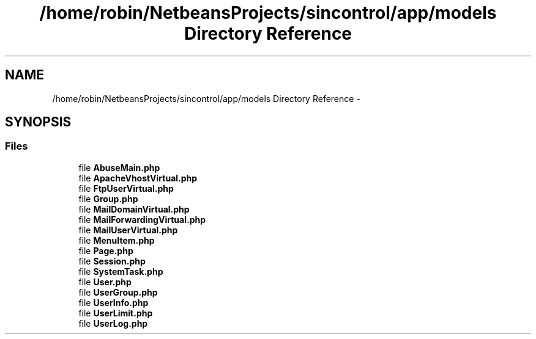 .TH "/home/robin/NetbeansProjects/sincontrol/app/models Directory Reference" 3 "Thu May 21 2015" "SINControl" \" -*- nroff -*-
.ad l
.nh
.SH NAME
/home/robin/NetbeansProjects/sincontrol/app/models Directory Reference \- 
.SH SYNOPSIS
.br
.PP
.SS "Files"

.in +1c
.ti -1c
.RI "file \fBAbuseMain\&.php\fP"
.br
.ti -1c
.RI "file \fBApacheVhostVirtual\&.php\fP"
.br
.ti -1c
.RI "file \fBFtpUserVirtual\&.php\fP"
.br
.ti -1c
.RI "file \fBGroup\&.php\fP"
.br
.ti -1c
.RI "file \fBMailDomainVirtual\&.php\fP"
.br
.ti -1c
.RI "file \fBMailForwardingVirtual\&.php\fP"
.br
.ti -1c
.RI "file \fBMailUserVirtual\&.php\fP"
.br
.ti -1c
.RI "file \fBMenuItem\&.php\fP"
.br
.ti -1c
.RI "file \fBPage\&.php\fP"
.br
.ti -1c
.RI "file \fBSession\&.php\fP"
.br
.ti -1c
.RI "file \fBSystemTask\&.php\fP"
.br
.ti -1c
.RI "file \fBUser\&.php\fP"
.br
.ti -1c
.RI "file \fBUserGroup\&.php\fP"
.br
.ti -1c
.RI "file \fBUserInfo\&.php\fP"
.br
.ti -1c
.RI "file \fBUserLimit\&.php\fP"
.br
.ti -1c
.RI "file \fBUserLog\&.php\fP"
.br
.in -1c
